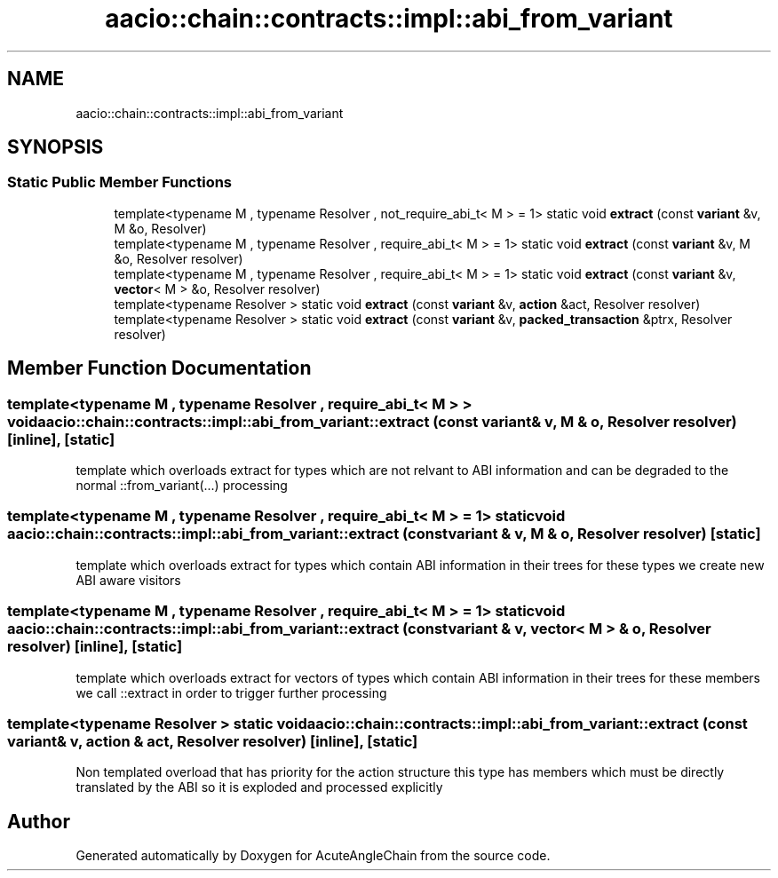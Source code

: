.TH "aacio::chain::contracts::impl::abi_from_variant" 3 "Sun Jun 3 2018" "AcuteAngleChain" \" -*- nroff -*-
.ad l
.nh
.SH NAME
aacio::chain::contracts::impl::abi_from_variant
.SH SYNOPSIS
.br
.PP
.SS "Static Public Member Functions"

.in +1c
.ti -1c
.RI "template<typename M , typename Resolver , not_require_abi_t< M >  = 1> static void \fBextract\fP (const \fBvariant\fP &v, M &o, Resolver)"
.br
.ti -1c
.RI "template<typename M , typename Resolver , require_abi_t< M >  = 1> static void \fBextract\fP (const \fBvariant\fP &v, M &o, Resolver resolver)"
.br
.ti -1c
.RI "template<typename M , typename Resolver , require_abi_t< M >  = 1> static void \fBextract\fP (const \fBvariant\fP &v, \fBvector\fP< M > &o, Resolver resolver)"
.br
.ti -1c
.RI "template<typename Resolver > static void \fBextract\fP (const \fBvariant\fP &v, \fBaction\fP &act, Resolver resolver)"
.br
.ti -1c
.RI "template<typename Resolver > static void \fBextract\fP (const \fBvariant\fP &v, \fBpacked_transaction\fP &ptrx, Resolver resolver)"
.br
.in -1c
.SH "Member Function Documentation"
.PP 
.SS "template<typename M , typename Resolver , require_abi_t< M > > void aacio::chain::contracts::impl::abi_from_variant::extract (const \fBvariant\fP & v, M & o, Resolver resolver)\fC [inline]\fP, \fC [static]\fP"
template which overloads extract for types which are not relvant to ABI information and can be degraded to the normal ::from_variant(\&.\&.\&.) processing 
.SS "template<typename M , typename Resolver , require_abi_t< M >  = 1> static void aacio::chain::contracts::impl::abi_from_variant::extract (const \fBvariant\fP & v, M & o, Resolver resolver)\fC [static]\fP"
template which overloads extract for types which contain ABI information in their trees for these types we create new ABI aware visitors 
.SS "template<typename M , typename Resolver , require_abi_t< M >  = 1> static void aacio::chain::contracts::impl::abi_from_variant::extract (const \fBvariant\fP & v, \fBvector\fP< M > & o, Resolver resolver)\fC [inline]\fP, \fC [static]\fP"
template which overloads extract for vectors of types which contain ABI information in their trees for these members we call ::extract in order to trigger further processing 
.SS "template<typename Resolver > static void aacio::chain::contracts::impl::abi_from_variant::extract (const \fBvariant\fP & v, \fBaction\fP & act, Resolver resolver)\fC [inline]\fP, \fC [static]\fP"
Non templated overload that has priority for the action structure this type has members which must be directly translated by the ABI so it is exploded and processed explicitly 

.SH "Author"
.PP 
Generated automatically by Doxygen for AcuteAngleChain from the source code\&.
